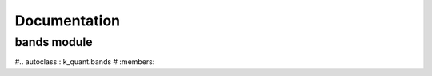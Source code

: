 Documentation  
=============

bands module
------------

#.. autoclass:: k_quant.bands
#  :members:
